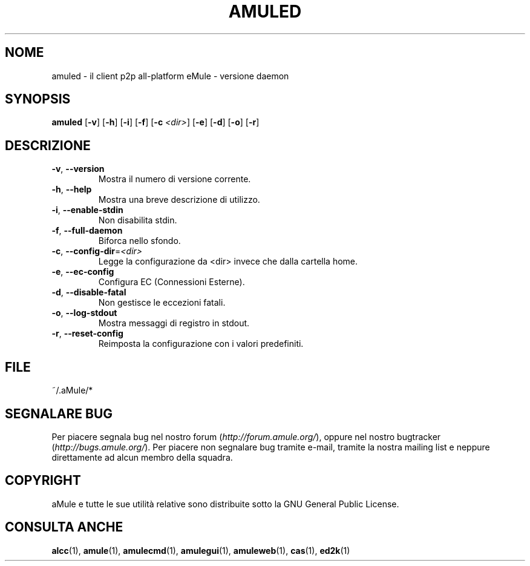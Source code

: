 .TH AMULED 1 "April 2009" "aMule Daemon v2.2.4" "aMule Daemon"
.SH NOME
amuled \- il client p2p all\-platform eMule \- versione daemon
.SH SYNOPSIS
.B amuled
.RB [ \-v ]
.RB [ \-h ]
.RB [ \-i ]
.RB [ \-f ]
.RB [ \-c " " \fI<dir> ]
.RB [ \-e ]
.RB [ \-d ]
.RB [ \-o ]
.RB [ \-r ]

.SH DESCRIZIONE
.TP
\fB\-v\fR, \fB\-\-version\fR
Mostra il numero di versione corrente.
.TP
\fB\-h\fR, \fB\-\-help\fR
Mostra una breve descrizione di utilizzo.
.TP
\fB-i\fR, \fB\-\-enable\-stdin\fR
Non disabilita stdin.
.TP
\fB\-f\fR, \fB\-\-full\-daemon\fR
Biforca nello sfondo.
.TP
\fB\-c\fR, \fB\-\-config\-dir\fR=\fI<dir>\fR
Legge la configurazione da <dir> invece che dalla cartella home.
.TP
\fB\-e\fR, \fB\-\-ec\-config\fR
Configura EC (Connessioni Esterne).
.TP
\fB\-d\fR, \fB\-\-disable\-fatal\fR
Non gestisce le eccezioni fatali.
.TP
\fB-o\fR, \fB\-\-log\-stdout\fR
Mostra messaggi di registro in stdout.
.TP
\fB-r\fR, \fB\-\-reset\-config\fR
Reimposta la configurazione con i valori predefiniti.
.SH FILE
~/.aMule/*
.SH SEGNALARE BUG
Per piacere segnala bug nel nostro forum (\fIhttp://forum.amule.org/\fR), oppure nel nostro bugtracker (\fIhttp://bugs.amule.org/\fR).
Per piacere non segnalare bug tramite e-mail, tramite la nostra mailing list e neppure direttamente ad alcun membro della squadra.
.SH COPYRIGHT
aMule e tutte le sue utilità relative sono distribuite sotto la GNU General Public License.
.SH CONSULTA ANCHE
\fBalcc\fR(1), \fBamule\fR(1), \fBamulecmd\fR(1), \fBamulegui\fR(1), \fBamuleweb\fR(1), \fBcas\fR(1), \fBed2k\fR(1)
